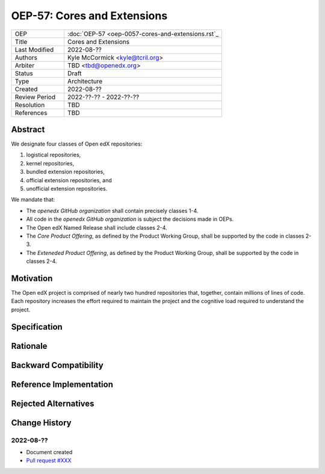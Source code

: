 
OEP-57: Cores and Extensions
############################

.. list-table::
   :widths: 25 75

   * - OEP
     - :doc:`OEP-57 <oep-0057-cores-and-extensions.rst`_
   * - Title
     - Cores and Extensions
   * - Last Modified
     - 2022-08-??
   * - Authors
     - Kyle McCormick <kyle@tcril.org>
   * - Arbiter
     - TBD <tbd@openedx.org>
   * - Status
     - Draft
   * - Type
     - Architecture
   * - Created
     - 2022-08-??
   * - Review Period
     - 2022-??-?? - 2022-??-??
   * - Resolution
     - TBD
   * - References
     - TBD

Abstract
********

We designate four classes of Open edX repositories:

1. logistical repositories,
2. kernel repositories,
3. bundled extension repositories,
4. official extension repositories, and
5. unofficial extension repositories.

We mandate that:

* The `openedx GitHub organization` shall contain precisely classes 1-4.
* All code in the `openedx GitHub organization` is subject the decisions made in OEPs.
* The Open edX Named Release shall include classes 2-4.
* The *Core Product Offering*, as defined by the Product Working Group, shall be supported by the code in classes 2-3.
* The *Exteneded Product Offering*, as defined by the Product Working Group, shall be supported by the code in classes 2-4.

.. _openedx GitHub organization: https://github.com/openedx


Motivation
**********

The Open edX project is comprised of nearly two hundred repositories that, together, contain millions of lines of code.
Each repository increases the effort required to maintain the project and the cognitive load required to understand the project.


Specification
*************

.. The specification describes the technical details of the Architecture, Best
.. Practice or Process proposed by the OEP. If the proposal includes a new API,
.. specify its syntax and semantics.

Rationale
*********

.. The rationale adds to the specification by describing the events or
.. requirements that led to the proposal, what influenced the design, and why
.. particular design decisions were made. The rationale could provide evidence
.. of consensus within the community and discuss important objections or
.. concerns raised during discussion. It could identify any related work,
.. for example, how the feature is supported in other systems.

Backward Compatibility
**********************

.. This statement identifies whether the proposed change is backward compatible.
.. An OEP that introduces backward incompatibilities must describe the
.. incompatibilities, with their severity and an explanation of how you propose to
.. address these incompatibilities.

Reference Implementation
************************

.. The reference implementation must be completed before any OEP is given "Final"
.. status, but it need not be completed before the OEP is "Accepted". While there is
.. merit to the approach of reaching consensus on the specification and rationale
.. before writing code, the principle of "rough consensus and running code" is
.. still useful when it comes to resolving many discussions.

Rejected Alternatives
*********************

.. This statement describes any alternative designs or implementations that were
.. considered and rejected, and why they were not chosen.

Change History
**************

2022-08-??
==========

* Document created
* `Pull request #XXX <https://github.com/openedx/open-edx-proposals/pull/XXX>`_
